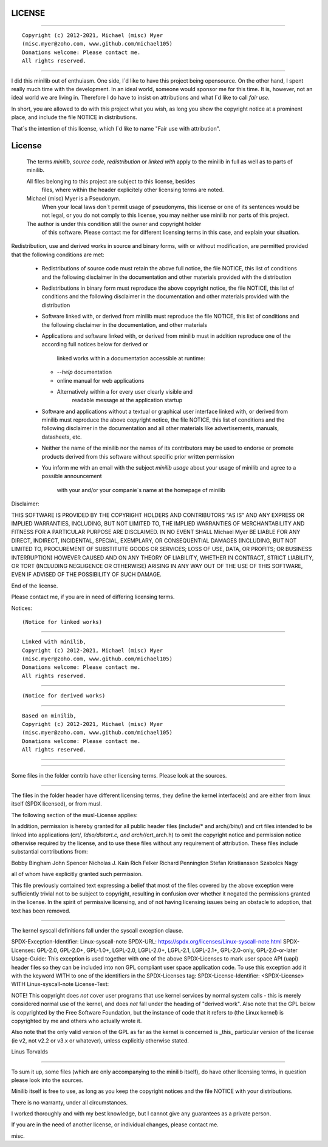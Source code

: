 LICENSE 
=======



___________________________________________________

::

		    Copyright (c) 2012-2021, Michael (misc) Myer 
		    (misc.myer@zoho.com, www.github.com/michael105)
		    Donations welcome: Please contact me.
		    All rights reserved.
___________________________________________________


I did this minilib out of enthuiasm.
One side, I`d like to have this project being opensource.
On the other hand, I spent really much time with the development.
In an ideal world, someone would sponsor me for this time.
It is, however, not an ideal world we are living in.
Therefore I do have to insist on attributions and what
I`d like to call `fair use`.

In short, you are allowed to do with this project what you wish,
as long you show the copyright notice at a prominent place, 
and include the file NOTICE in distributions.

That`s the intention of this license,
which I`d like to name "Fair use with attribution".



License
=======

   The terms `minilib`, `source code`, `redistribution` or `linked with`
   apply to the minilib in full as well as to parts of minilib.
  
   All files belonging to this project are subject to this license, besides 
	 files, where within the header explicitely other licensing terms are noted.
    
   Michael (misc) Myer is a Pseudonym. 
	 When your local laws don`t permit usage of pseudonyms, this license 
	 or one of its sentences would be not legal, or you do not comply
	 to this license, you may neither use minilib nor parts of this project.
   The author is under this condition still the owner and copyright holder 
	 of this software. Please contact me for different licensing terms 
	 in this case, and explain your situation.
  

Redistribution, use and derived works in source and binary forms, with or without
modification, are permitted provided that the following conditions are met:

 * Redistributions of source code must retain the above full notice,
   the file NOTICE, this list of conditions and the following disclaimer in 
   the documentation and other materials provided with the distribution

 * Redistributions in binary form must reproduce the above copyright notice,
   the file NOTICE, this list of conditions and the following disclaimer in 
   the documentation and other materials provided with the distribution

 * Software linked with, or derived from minilib must reproduce 
   the file NOTICE, this list of conditions and the following disclaimer
   in the documentation, and other materials

 * Applications and software linked with, or derived from minilib must 
   in addition reproduce one of the according full notices below for derived or 
	 linked works within a documentation accessible at runtime:
   - `--help` documentation
   - online manual for web applications
   - Alternatively within a for every user clearly visible and
	   readable message at the application startup
 
 * Software and applications without a textual or graphical user interface
   linked with, or derived from minilib must 
   reproduce the above copyright notice,
   the file NOTICE, this list of conditions and the following disclaimer in 
   the documentation and all other materials like advertisements, 
   manuals, datasheets, etc.
	 
 * Neither the name of the minilib nor the
   names of its contributors may be used to endorse or promote products
   derived from this software without specific prior written permission
  
 * You inform me with an email with the subject `minilib usage` 
   about your usage of minilib and agree to a possible announcement 
	 with your and/or your companie`s name at the homepage of minilib


Disclaimer:

THIS SOFTWARE IS PROVIDED BY THE COPYRIGHT HOLDERS AND CONTRIBUTORS "AS IS" AND
ANY EXPRESS OR IMPLIED WARRANTIES, INCLUDING, BUT NOT LIMITED TO, THE IMPLIED
WARRANTIES OF MERCHANTABILITY AND FITNESS FOR A PARTICULAR PURPOSE ARE
DISCLAIMED. IN NO EVENT SHALL Michael Myer BE LIABLE FOR ANY
DIRECT, INDIRECT, INCIDENTAL, SPECIAL, EXEMPLARY, OR CONSEQUENTIAL DAMAGES
(INCLUDING, BUT NOT LIMITED TO, PROCUREMENT OF SUBSTITUTE GOODS OR SERVICES;
LOSS OF USE, DATA, OR PROFITS; OR BUSINESS INTERRUPTION) HOWEVER CAUSED AND
ON ANY THEORY OF LIABILITY, WHETHER IN CONTRACT, STRICT LIABILITY, OR TORT
(INCLUDING NEGLIGENCE OR OTHERWISE) ARISING IN ANY WAY OUT OF THE USE OF THIS
SOFTWARE, EVEN IF ADVISED OF THE POSSIBILITY OF SUCH DAMAGE.

End of the license.


Please contact me, if you are in need of differing licensing terms.


Notices:

::

  (Notice for linked works)
................................................

::

    Linked with minilib,
    Copyright (c) 2012-2021, Michael (misc) Myer 
    (misc.myer@zoho.com, www.github.com/michael105)
    Donations welcome: Please contact me.
    All rights reserved.
................................................

::

(Notice for derived works)
................................................

::  

    Based on minilib,
    Copyright (c) 2012-2021, Michael (misc) Myer 
    (misc.myer@zoho.com, www.github.com/michael105)
    Donations welcome: Please contact me.
    All rights reserved.
................................................






-----

Some files in the folder contrib have other licensing terms.
Please look at the sources.

-----


The files in the folder header have different licensing terms,
they define the kernel interface(s) and are either from linux itself (SPDX licensed),
or from musl.

The following section of the musl-License applies:

In addition, permission is hereby granted for all public header files
(include/* and arch/*/bits/*) and crt files intended to be linked into
applications (crt/*, ldso/dlstart.c, and arch/*/crt_arch.h) to omit
the copyright notice and permission notice otherwise required by the
license, and to use these files without any requirement of
attribution. These files include substantial contributions from:

Bobby Bingham
John Spencer
Nicholas J. Kain
Rich Felker
Richard Pennington
Stefan Kristiansson
Szabolcs Nagy

all of whom have explicitly granted such permission.

This file previously contained text expressing a belief that most of
the files covered by the above exception were sufficiently trivial not
to be subject to copyright, resulting in confusion over whether it
negated the permissions granted in the license. In the spirit of
permissive licensing, and of not having licensing issues being an
obstacle to adoption, that text has been removed.

------

The kernel syscall definitions fall under the syscall exception clause.


SPDX-Exception-Identifier: Linux-syscall-note
SPDX-URL: https://spdx.org/licenses/Linux-syscall-note.html
SPDX-Licenses: GPL-2.0, GPL-2.0+, GPL-1.0+, LGPL-2.0, LGPL-2.0+, LGPL-2.1, LGPL-2.1+, GPL-2.0-only, GPL-2.0-or-later
Usage-Guide:
This exception is used together with one of the above SPDX-Licenses
to mark user space API (uapi) header files so they can be included
into non GPL compliant user space application code.
To use this exception add it with the keyword WITH to one of the
identifiers in the SPDX-Licenses tag:
SPDX-License-Identifier: <SPDX-License> WITH Linux-syscall-note
License-Text:

NOTE! This copyright does *not* cover user programs that use kernel
services by normal system calls - this is merely considered normal use
of the kernel, and does *not* fall under the heading of "derived work".
Also note that the GPL below is copyrighted by the Free Software
Foundation, but the instance of code that it refers to (the Linux
kernel) is copyrighted by me and others who actually wrote it.

Also note that the only valid version of the GPL as far as the kernel
is concerned is _this_ particular version of the license (ie v2, not
v2.2 or v3.x or whatever), unless explicitly otherwise stated.

Linus Torvalds


-----

To sum it up, some files (which are only accompanying to the minilib itself),
do have other licensing terms, in question please look into the sources.

Minilib itself is free to use, as long as you keep the copyright notices
and the file NOTICE with your distributions.

There is no warranty, under all circumstances.

I worked thoroughly and with my best knowledge, 
but I cannot give any guarantees as a private person.

If you are in the need of another license, or individual changes,
please contact me.

misc.





